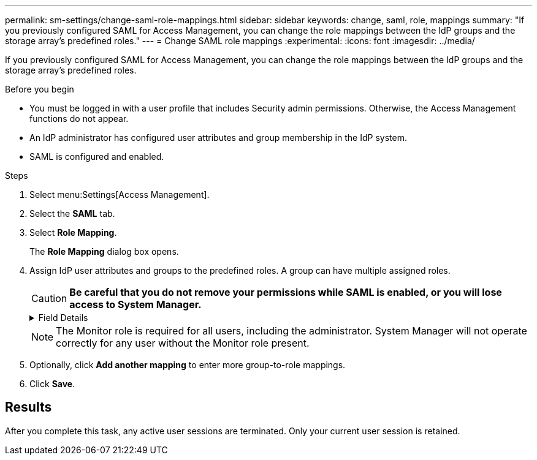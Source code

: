 ---
permalink: sm-settings/change-saml-role-mappings.html
sidebar: sidebar
keywords: change, saml, role, mappings
summary: "If you previously configured SAML for Access Management, you can change the role mappings between the IdP groups and the storage array’s predefined roles."
---
= Change SAML role mappings
:experimental:
:icons: font
:imagesdir: ../media/

[.lead]
If you previously configured SAML for Access Management, you can change the role mappings between the IdP groups and the storage array's predefined roles.

.Before you begin

* You must be logged in with a user profile that includes Security admin permissions. Otherwise, the Access Management functions do not appear.
* An IdP administrator has configured user attributes and group membership in the IdP system.
* SAML is configured and enabled.

.Steps

. Select menu:Settings[Access Management].
. Select the *SAML* tab.
. Select *Role Mapping*.
+
The *Role Mapping* dialog box opens.

. Assign IdP user attributes and groups to the predefined roles. A group can have multiple assigned roles.
+
[CAUTION]
====
*Be careful that you do not remove your permissions while SAML is enabled, or you will lose access to System Manager.*
====
+
.Field Details
[%collapsible]
====
[options="header"]
|===
| Setting| Description
2+a|
*Mappings*
a|
User Attribute
a|
Specify the attribute (for example, "member of") for the SAML group to be mapped.
a|
Attribute Value
a|
Specify the attribute value for the group to be mapped.
a|
Roles
a|
Click in the field and select one of the storage array's roles to be mapped to the attribute. You must individually select each role you want to include for this group. The Monitor role is required in combination with the other roles to log in to System Manager. A Security Admin role must be assigned to at least one group.

The mapped roles include the following permissions:

 ** *Storage admin* -- Full read/write access to the storage objects (for example, volumes and disk pools), but no access to the security configuration.
 ** *Security admin* -- Access to the security configuration in Access Management, certificate management, audit log management, and the ability to turn the legacy management interface (SYMbol) on or off.
 ** *Support admin* -- Access to all hardware resources on the storage array, failure data, MEL events, and controller firmware upgrades. No access to storage objects or the security configuration.
 ** *Monitor* -- Read-only access to all storage objects, but no access to the security configuration.

|===
====
+
[NOTE]
====
The Monitor role is required for all users, including the administrator. System Manager will not operate correctly for any user without the Monitor role present.
====

. Optionally, click *Add another mapping* to enter more group-to-role mappings.
. Click *Save*.

== Results

After you complete this task, any active user sessions are terminated. Only your current user session is retained.
